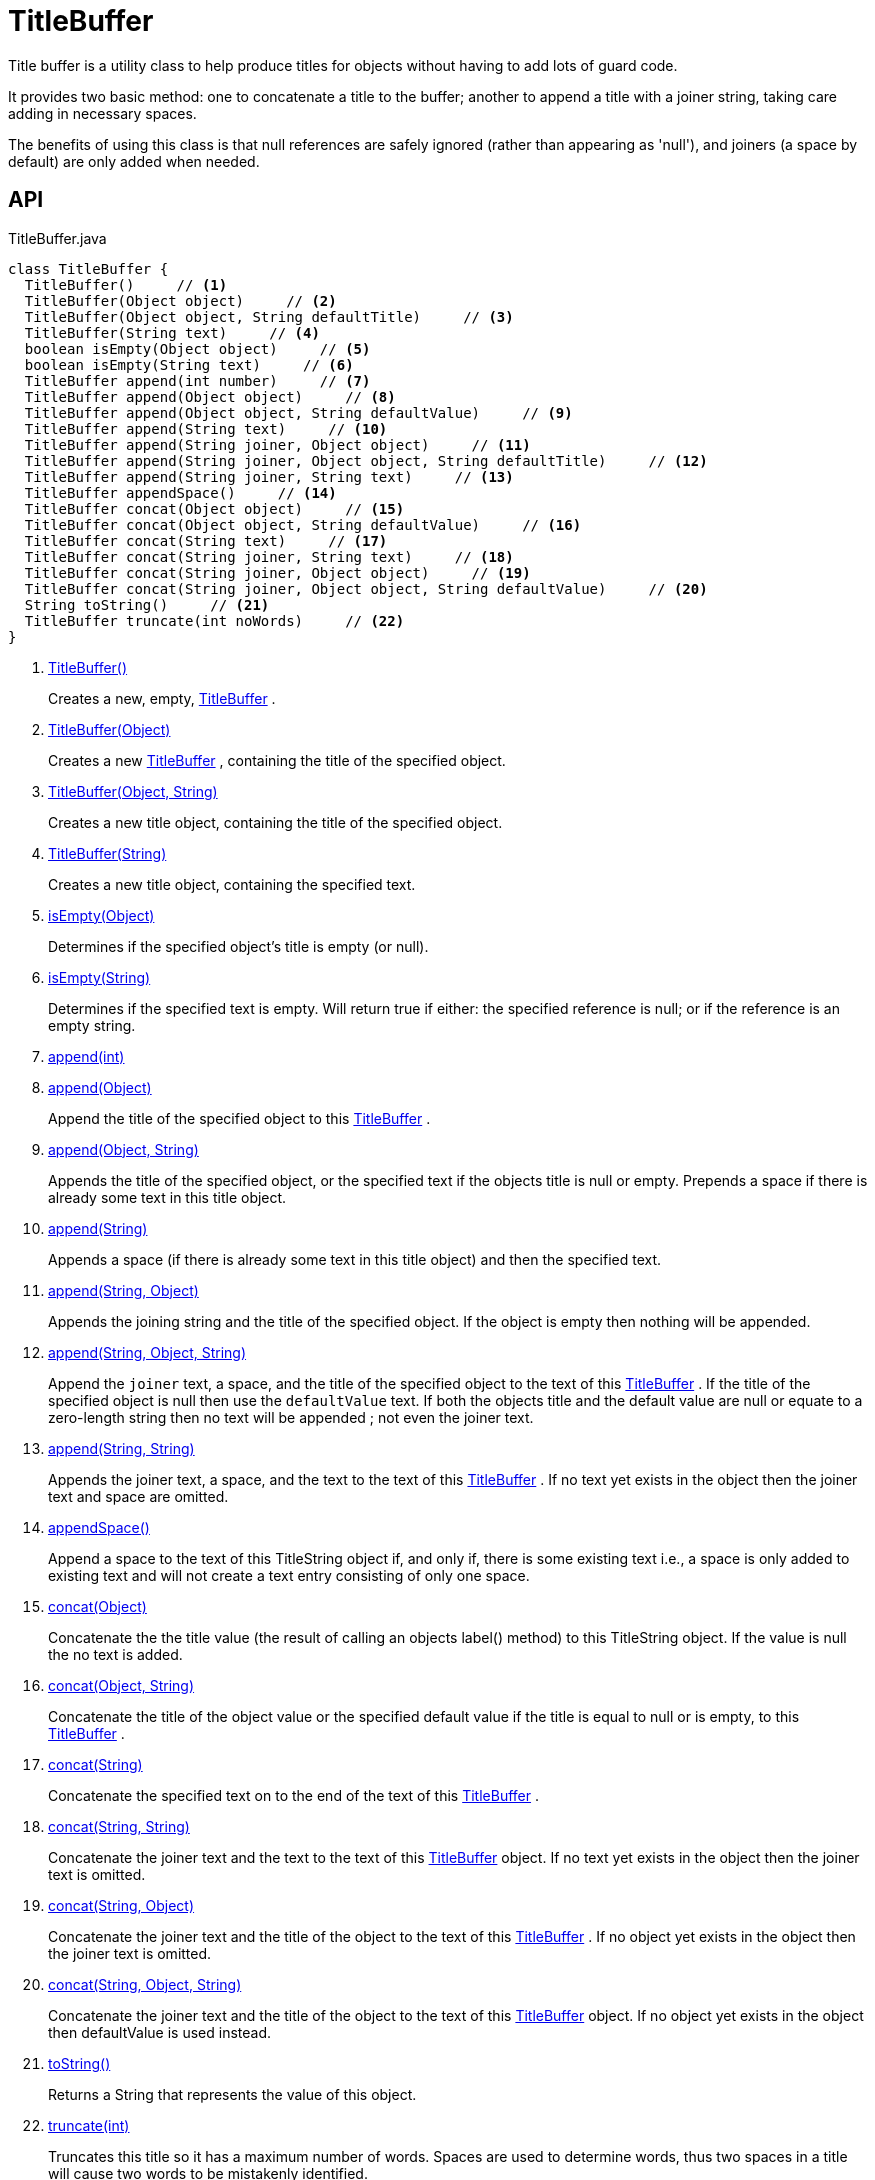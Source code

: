 = TitleBuffer
:Notice: Licensed to the Apache Software Foundation (ASF) under one or more contributor license agreements. See the NOTICE file distributed with this work for additional information regarding copyright ownership. The ASF licenses this file to you under the Apache License, Version 2.0 (the "License"); you may not use this file except in compliance with the License. You may obtain a copy of the License at. http://www.apache.org/licenses/LICENSE-2.0 . Unless required by applicable law or agreed to in writing, software distributed under the License is distributed on an "AS IS" BASIS, WITHOUT WARRANTIES OR  CONDITIONS OF ANY KIND, either express or implied. See the License for the specific language governing permissions and limitations under the License.

Title buffer is a utility class to help produce titles for objects without having to add lots of guard code.

It provides two basic method: one to concatenate a title to the buffer; another to append a title with a joiner string, taking care adding in necessary spaces.

The benefits of using this class is that null references are safely ignored (rather than appearing as 'null'), and joiners (a space by default) are only added when needed.

== API

[source,java]
.TitleBuffer.java
----
class TitleBuffer {
  TitleBuffer()     // <.>
  TitleBuffer(Object object)     // <.>
  TitleBuffer(Object object, String defaultTitle)     // <.>
  TitleBuffer(String text)     // <.>
  boolean isEmpty(Object object)     // <.>
  boolean isEmpty(String text)     // <.>
  TitleBuffer append(int number)     // <.>
  TitleBuffer append(Object object)     // <.>
  TitleBuffer append(Object object, String defaultValue)     // <.>
  TitleBuffer append(String text)     // <.>
  TitleBuffer append(String joiner, Object object)     // <.>
  TitleBuffer append(String joiner, Object object, String defaultTitle)     // <.>
  TitleBuffer append(String joiner, String text)     // <.>
  TitleBuffer appendSpace()     // <.>
  TitleBuffer concat(Object object)     // <.>
  TitleBuffer concat(Object object, String defaultValue)     // <.>
  TitleBuffer concat(String text)     // <.>
  TitleBuffer concat(String joiner, String text)     // <.>
  TitleBuffer concat(String joiner, Object object)     // <.>
  TitleBuffer concat(String joiner, Object object, String defaultValue)     // <.>
  String toString()     // <.>
  TitleBuffer truncate(int noWords)     // <.>
}
----

<.> xref:#TitleBuffer_[TitleBuffer()]
+
--
Creates a new, empty, xref:refguide:applib:index/util/TitleBuffer.adoc[TitleBuffer] .
--
<.> xref:#TitleBuffer_Object[TitleBuffer(Object)]
+
--
Creates a new xref:refguide:applib:index/util/TitleBuffer.adoc[TitleBuffer] , containing the title of the specified object.
--
<.> xref:#TitleBuffer_Object_String[TitleBuffer(Object, String)]
+
--
Creates a new title object, containing the title of the specified object.
--
<.> xref:#TitleBuffer_String[TitleBuffer(String)]
+
--
Creates a new title object, containing the specified text.
--
<.> xref:#isEmpty_Object[isEmpty(Object)]
+
--
Determines if the specified object's title is empty (or null).
--
<.> xref:#isEmpty_String[isEmpty(String)]
+
--
Determines if the specified text is empty. Will return true if either: the specified reference is null; or if the reference is an empty string.
--
<.> xref:#append_int[append(int)]
<.> xref:#append_Object[append(Object)]
+
--
Append the title of the specified object to this xref:refguide:applib:index/util/TitleBuffer.adoc[TitleBuffer] .
--
<.> xref:#append_Object_String[append(Object, String)]
+
--
Appends the title of the specified object, or the specified text if the objects title is null or empty. Prepends a space if there is already some text in this title object.
--
<.> xref:#append_String[append(String)]
+
--
Appends a space (if there is already some text in this title object) and then the specified text.
--
<.> xref:#append_String_Object[append(String, Object)]
+
--
Appends the joining string and the title of the specified object. If the object is empty then nothing will be appended.
--
<.> xref:#append_String_Object_String[append(String, Object, String)]
+
--
Append the `joiner` text, a space, and the title of the specified object to the text of this xref:refguide:applib:index/util/TitleBuffer.adoc[TitleBuffer] . If the title of the specified object is null then use the `defaultValue` text. If both the objects title and the default value are null or equate to a zero-length string then no text will be appended ; not even the joiner text.
--
<.> xref:#append_String_String[append(String, String)]
+
--
Appends the joiner text, a space, and the text to the text of this xref:refguide:applib:index/util/TitleBuffer.adoc[TitleBuffer] . If no text yet exists in the object then the joiner text and space are omitted.
--
<.> xref:#appendSpace_[appendSpace()]
+
--
Append a space to the text of this TitleString object if, and only if, there is some existing text i.e., a space is only added to existing text and will not create a text entry consisting of only one space.
--
<.> xref:#concat_Object[concat(Object)]
+
--
Concatenate the the title value (the result of calling an objects label() method) to this TitleString object. If the value is null the no text is added.
--
<.> xref:#concat_Object_String[concat(Object, String)]
+
--
Concatenate the title of the object value or the specified default value if the title is equal to null or is empty, to this xref:refguide:applib:index/util/TitleBuffer.adoc[TitleBuffer] .
--
<.> xref:#concat_String[concat(String)]
+
--
Concatenate the specified text on to the end of the text of this xref:refguide:applib:index/util/TitleBuffer.adoc[TitleBuffer] .
--
<.> xref:#concat_String_String[concat(String, String)]
+
--
Concatenate the joiner text and the text to the text of this xref:refguide:applib:index/util/TitleBuffer.adoc[TitleBuffer] object. If no text yet exists in the object then the joiner text is omitted.
--
<.> xref:#concat_String_Object[concat(String, Object)]
+
--
Concatenate the joiner text and the title of the object to the text of this xref:refguide:applib:index/util/TitleBuffer.adoc[TitleBuffer] . If no object yet exists in the object then the joiner text is omitted.
--
<.> xref:#concat_String_Object_String[concat(String, Object, String)]
+
--
Concatenate the joiner text and the title of the object to the text of this xref:refguide:applib:index/util/TitleBuffer.adoc[TitleBuffer] object. If no object yet exists in the object then defaultValue is used instead.
--
<.> xref:#toString_[toString()]
+
--
Returns a String that represents the value of this object.
--
<.> xref:#truncate_int[truncate(int)]
+
--
Truncates this title so it has a maximum number of words. Spaces are used to determine words, thus two spaces in a title will cause two words to be mistakenly identified.
--

== Members

[#TitleBuffer_]
=== TitleBuffer()

Creates a new, empty, xref:refguide:applib:index/util/TitleBuffer.adoc[TitleBuffer] .

[#TitleBuffer_Object]
=== TitleBuffer(Object)

Creates a new xref:refguide:applib:index/util/TitleBuffer.adoc[TitleBuffer] , containing the title of the specified object.

Note: this method only obtains the title using either `title()` or `toString()` ; it doesn't honour other mechanisms for specifying the title, such as _org.apache.causeway.applib.annotation.Title_ annotation. If that functionality is required, first call _TitleService#titleOf(Object)_ on the object and pass in the resultant string.

[#TitleBuffer_Object_String]
=== TitleBuffer(Object, String)

Creates a new title object, containing the title of the specified object.

Note: this method only obtains the title using either `title()` or `toString()` ; it doesn't honour other mechanisms for specifying the title, such as _org.apache.causeway.applib.annotation.Title_ annotation. If that functionality is required, first call _TitleService#titleOf(Object)_ on the object and pass in the resultant string.

[#TitleBuffer_String]
=== TitleBuffer(String)

Creates a new title object, containing the specified text.

[#isEmpty_Object]
=== isEmpty(Object)

Determines if the specified object's title is empty (or null).

Note: this method only obtains the title using either `title()` or `toString()` ; it doesn't honour other mechanisms for specifying the title, such as _org.apache.causeway.applib.annotation.Title_ annotation. If that functionality is required, first call _TitleService#titleOf(Object)_ on the object and pass in the resultant string.

[#isEmpty_String]
=== isEmpty(String)

Determines if the specified text is empty. Will return true if either: the specified reference is null; or if the reference is an empty string.

[#append_int]
=== append(int)

[#append_Object]
=== append(Object)

Append the title of the specified object to this xref:refguide:applib:index/util/TitleBuffer.adoc[TitleBuffer] .

Note: this method only obtains the title using either `title()` or `toString()` ; it doesn't honour other mechanisms for specifying the title, such as _org.apache.causeway.applib.annotation.Title_ annotation. If that functionality is required, first call _TitleService#titleOf(Object)_ on the object and pass in the resultant string.

[#append_Object_String]
=== append(Object, String)

Appends the title of the specified object, or the specified text if the objects title is null or empty. Prepends a space if there is already some text in this title object.

Note: this method only obtains the title using either `title()` or `toString()` ; it doesn't honour other mechanisms for specifying the title, such as _org.apache.causeway.applib.annotation.Title_ annotation. If that functionality is required, first call _TitleService#titleOf(Object)_ on the object and pass in the resultant string.

[#append_String]
=== append(String)

Appends a space (if there is already some text in this title object) and then the specified text.

[#append_String_Object]
=== append(String, Object)

Appends the joining string and the title of the specified object. If the object is empty then nothing will be appended.

Note: this method only obtains the title using either `title()` or `toString()` ; it doesn't honour other mechanisms for specifying the title, such as _org.apache.causeway.applib.annotation.Title_ annotation. If that functionality is required, first call _TitleService#titleOf(Object)_ on the object and pass in the resultant string.

[#append_String_Object_String]
=== append(String, Object, String)

Append the `joiner` text, a space, and the title of the specified object to the text of this xref:refguide:applib:index/util/TitleBuffer.adoc[TitleBuffer] . If the title of the specified object is null then use the `defaultValue` text. If both the objects title and the default value are null or equate to a zero-length string then no text will be appended ; not even the joiner text.

Note: this method only obtains the title using either `title()` or `toString()` ; it doesn't honour other mechanisms for specifying the title, such as _org.apache.causeway.applib.annotation.Title_ annotation. If that functionality is required, first call _TitleService#titleOf(Object)_ on the object and pass in the resultant string.

[#append_String_String]
=== append(String, String)

Appends the joiner text, a space, and the text to the text of this xref:refguide:applib:index/util/TitleBuffer.adoc[TitleBuffer] . If no text yet exists in the object then the joiner text and space are omitted.

[#appendSpace_]
=== appendSpace()

Append a space to the text of this TitleString object if, and only if, there is some existing text i.e., a space is only added to existing text and will not create a text entry consisting of only one space.

[#concat_Object]
=== concat(Object)

Concatenate the the title value (the result of calling an objects label() method) to this TitleString object. If the value is null the no text is added.

[#concat_Object_String]
=== concat(Object, String)

Concatenate the title of the object value or the specified default value if the title is equal to null or is empty, to this xref:refguide:applib:index/util/TitleBuffer.adoc[TitleBuffer] .

Note: this method only obtains the title using either `title()` or `toString()` ; it doesn't honour other mechanisms for specifying the title, such as _org.apache.causeway.applib.annotation.Title_ annotation. If that functionality is required, first call _TitleService#titleOf(Object)_ on the object and pass in the resultant string.

[#concat_String]
=== concat(String)

Concatenate the specified text on to the end of the text of this xref:refguide:applib:index/util/TitleBuffer.adoc[TitleBuffer] .

[#concat_String_String]
=== concat(String, String)

Concatenate the joiner text and the text to the text of this xref:refguide:applib:index/util/TitleBuffer.adoc[TitleBuffer] object. If no text yet exists in the object then the joiner text is omitted.

[#concat_String_Object]
=== concat(String, Object)

Concatenate the joiner text and the title of the object to the text of this xref:refguide:applib:index/util/TitleBuffer.adoc[TitleBuffer] . If no object yet exists in the object then the joiner text is omitted.

Note: this method only obtains the title using either `title()` or `toString()` ; it doesn't honour other mechanisms for specifying the title, such as _org.apache.causeway.applib.annotation.Title_ annotation. If that functionality is required, first call _TitleService#titleOf(Object)_ on the object and pass in the resultant string.

[#concat_String_Object_String]
=== concat(String, Object, String)

Concatenate the joiner text and the title of the object to the text of this xref:refguide:applib:index/util/TitleBuffer.adoc[TitleBuffer] object. If no object yet exists in the object then defaultValue is used instead.

Note: this method only obtains the title using either `title()` or `toString()` ; it doesn't honour other mechanisms for specifying the title, such as _org.apache.causeway.applib.annotation.Title_ annotation. If that functionality is required, first call _TitleService#titleOf(Object)_ on the object and pass in the resultant string.

[#toString_]
=== toString()

Returns a String that represents the value of this object.

[#truncate_int]
=== truncate(int)

Truncates this title so it has a maximum number of words. Spaces are used to determine words, thus two spaces in a title will cause two words to be mistakenly identified.
